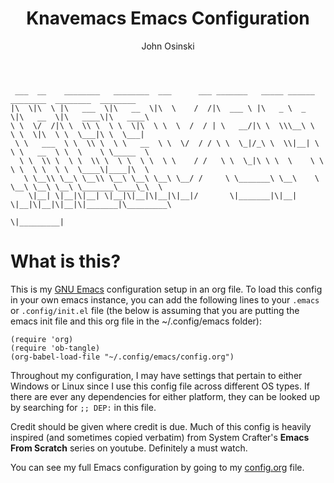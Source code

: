 #+TITLE: Knavemacs Emacs Configuration
#+AUTHOR: John Osinski
#+EMAIL: johnosinski80@gmail.com

:  ___  __    ________   ________  ___      ___ _______   _____ ______   ________  ________  ________
: |\  \|\  \ |\   ___  \|\   __  \|\  \    /  /|\  ___ \ |\   _ \  _   \|\   __  \|\   ____\|\   ____\
: \ \  \/  /|\ \  \\ \  \ \  \|\  \ \  \  /  / | \   __/|\ \  \\\__\ \  \ \  \|\  \ \  \___|\ \  \___|
:  \ \   ___  \ \  \\ \  \ \   __  \ \  \/  / / \ \  \_|/_\ \  \\|__| \  \ \   __  \ \  \    \ \_____  \
:   \ \  \\ \  \ \  \\ \  \ \  \ \  \ \    / /   \ \  \_|\ \ \  \    \ \  \ \  \ \  \ \  \____\|____|\  \
:    \ \__\\ \__\ \__\\ \__\ \__\ \__\ \__/ /     \ \_______\ \__\    \ \__\ \__\ \__\ \_______\____\_\  \
:     \|__| \|__|\|__| \|__|\|__|\|__|\|__|/       \|_______|\|__|     \|__|\|__|\|__|\|_______|\_________\
:                                                                                              \|_________|

* What is this?
This is my [[https://www.gnu.org/software/emacs/][GNU Emacs]] configuration setup in an org file. To load this config
in your own emacs instance, you can add the following lines to your ~.emacs~
or ~.config/init.el~ file (the below is assuming that you are putting the emacs
init file and this org file in the ~/.config/emacs folder):

: (require 'org)
: (require 'ob-tangle)
: (org-babel-load-file "~/.config/emacs/config.org")

Throughout my configuration, I may have settings that pertain to either
Windows or Linux since I use this config file across different OS types. If
there are ever any dependencies for either platform, they can be looked up
by searching for ~;; DEP:~ in this file.

Credit should be given where credit is due. Much of this config is heavily
inspired (and sometimes copied verbatim) from System Crafter's *Emacs From Scratch*
series on youtube. Definitely a must watch.

You can see my full Emacs configuration by going to my [[/config.org][config.org]] file.
